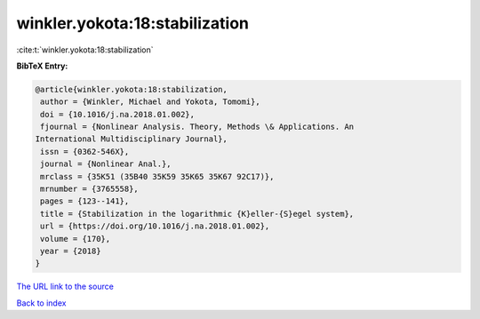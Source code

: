 winkler.yokota:18:stabilization
===============================

:cite:t:`winkler.yokota:18:stabilization`

**BibTeX Entry:**

.. code-block:: bibtex

   @article{winkler.yokota:18:stabilization,
    author = {Winkler, Michael and Yokota, Tomomi},
    doi = {10.1016/j.na.2018.01.002},
    fjournal = {Nonlinear Analysis. Theory, Methods \& Applications. An
   International Multidisciplinary Journal},
    issn = {0362-546X},
    journal = {Nonlinear Anal.},
    mrclass = {35K51 (35B40 35K59 35K65 35K67 92C17)},
    mrnumber = {3765558},
    pages = {123--141},
    title = {Stabilization in the logarithmic {K}eller-{S}egel system},
    url = {https://doi.org/10.1016/j.na.2018.01.002},
    volume = {170},
    year = {2018}
   }

`The URL link to the source <ttps://doi.org/10.1016/j.na.2018.01.002}>`__


`Back to index <../By-Cite-Keys.html>`__
